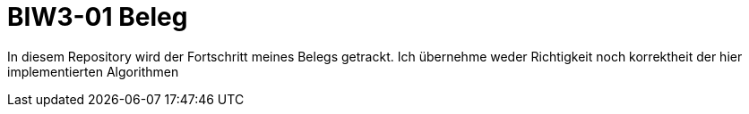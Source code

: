 = BIW3-01 Beleg

In diesem Repository wird der Fortschritt meines Belegs getrackt.
Ich übernehme weder Richtigkeit noch korrektheit der hier implementierten Algorithmen

